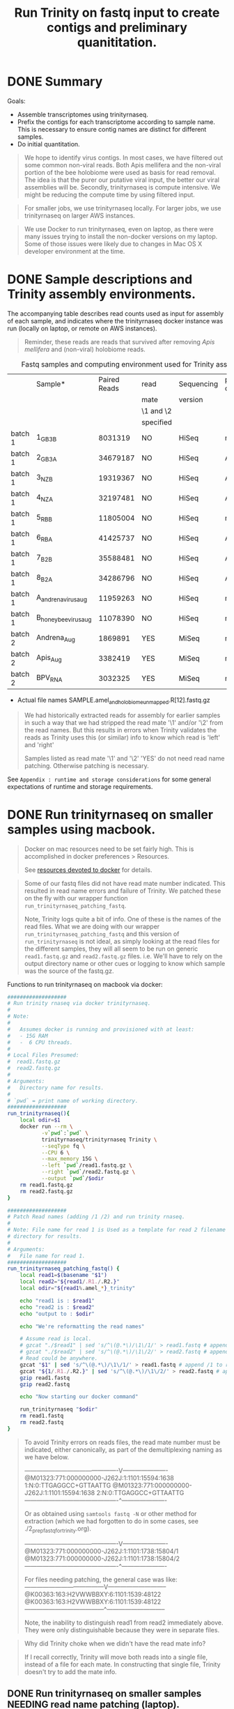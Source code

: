 #+TITLE: Run Trinity on fastq input to create contigs and preliminary quanititation.
#+PROPERTY: header-args :eval never-export

* DONE Summary

  Goals:
  - Assemble transcriptomes using trinityrnaseq.
  - Prefix the contigs for each transcriptome according to sample
    name. This is necessary to ensure contig names are distinct for
    different samples.
  - Do initial quantitation.

  #+BEGIN_QUOTE
  We hope to identify virus contigs. In most cases, we have filtered
  out some common non-viral reads. Both Apis mellifera and the
  non-viral portion of the bee holobiome were used as basis for read
  removal. The idea is that the purer our putative viral input, the
  better our viral assemblies will be. Secondly, trinityrnaseq is
  compute intensive. We might be reducing the compute time by using
  filtered input.
  #+END_QUOTE

  #+BEGIN_QUOTE
  For smaller jobs, we use trinityrnaseq locally. For larger jobs, we
  use trinityrnaseq on larger AWS instances.
  #+END_QUOTE

  #+BEGIN_QUOTE
  We use Docker to run trinityrnaseq, even on laptop, as there were
  many issues trying to install the non-docker versions on my
  laptop. Some of those issues were likely due to changes in Mac OS X
  developer environment at the time.
  #+END_QUOTE

* DONE Sample descriptions and Trinity assembly environments.

  The accompanying table describes read counts used as input for
  assembly of each sample, and indicates where the trinityrnaseq
  docker instance was run (locally on laptop, or remote on AWS
  instances).

  #+BEGIN_QUOTE
  Reminder, these reads are reads that survived after removing
  /Apis mellifera/ and (non-viral) holobiome reads.
  #+END_QUOTE

  #+CAPTION: Fastq samples and computing environment used for Trinity assembly.
  |         | Sample*               | Paired Reads | read      | Sequencing | processed on |
  |         |                       |              | mate      | version    |              |
  |         |                       |              | \1 and \2 |            |              |
  |         |                       |              | specified |            |              |
  |---------+-----------------------+--------------+-----------+------------+--------------|
  | batch 1 | 1_GB3_B               |      8031319 | NO        | HiSeq      | macbook      |
  | batch 1 | 2_GB3_A               |     34679187 | NO        | HiSeq      | AWS          |
  | batch 1 | 3_NZ_B                |     19319367 | NO        | HiSeq      | AWS          |
  | batch 1 | 4_NZ_A                |     32197481 | NO        | HiSeq      | AWS          |
  | batch 1 | 5_RB_B                |     11805004 | NO        | HiSeq      | macbook      |
  | batch 1 | 6_RB_A                |     41425737 | NO        | HiSeq      | AWS          |
  | batch 1 | 7_B2_B                |     35588481 | NO        | HiSeq      | AWS          |
  | batch 1 | 8_B2_A                |     34286796 | NO        | HiSeq      | AWS          |
  | batch 1 | A_andrena_virus_aug   |     11959263 | NO        | HiSeq      | macbook      |
  | batch 1 | B_honey_bee_virus_aug |     11078390 | NO        | HiSeq      | macbook      |
  |---------+-----------------------+--------------+-----------+------------+--------------|
  | batch 2 | Andrena_Aug           |      1869891 | YES       | MiSeq      | macbook      |
  | batch 2 | Apis_Aug              |      3382419 | YES       | MiSeq      | macbook      |
  |---------+-----------------------+--------------+-----------+------------+--------------|
  | batch 2 | BPV_RNA               |      3032325 | YES       | MiSeq      | macbook      |
  |---------+-----------------------+--------------+-----------+------------+--------------|
  * Actual file names SAMPLE.amel_and_holobiome_unmapped.R[12].fastq.gz

  #+BEGIN_QUOTE
  We had historically extracted reads for assembly for earlier samples
  in such a way that we had stripped the read mate '\1' and/or '\2'
  from the read names. But this results in errors when Trinity
  validates the reads as Trinity uses this (or similar) info to know
  which read is 'left' and 'right'

  Samples listed as read mate '\1' and '\2' 'YES' do not need read
  name patching. Otherwise patching is necessary.
  #+END_QUOTE

  See =Appendix : runtime and storage considerations= for some general
  expectations of runtime and storage requirements.

* DONE Run trinityrnaseq on smaller samples using macbook.

  #+BEGIN_QUOTE
  Docker on mac resources need to be set fairly high. This is
  accomplished in docker preferences > Resources.

  See [[#provision docker resources][resources devoted to docker]] for details.
  #+END_QUOTE

  #+BEGIN_QUOTE
  Some of our fastq files did not have read mate number
  indicated. This resulted in read name errors and failure of
  Trinity. We patched these on the fly with our wrapper function
  =run_trinityrnaseq_patching_fastq=.

  Note, Trinity logs quite a bit of info. One of these is the names of
  the read files. What we are doing with our wrapper
  =run_trinityrnaseq_patching_fastq= and this version of
  =run_trinityrnaseq= is not ideal, as simply looking at the read
  files for the different samples, they will all seem to be run on
  generic =read1.fastq.gz= and =read2.fastq.gz= files. i.e. We'll have
  to rely on the output directory name or other cues or logging to
  know which sample was the source of the fastq.gz.
  #+END_QUOTE

  Functions to run trinityrnaseq on macbook via docker:

  #+BEGIN_SRC bash
  ###################
  # Run trinity rnaseq via docker trinityrnaseq.
  #
  # Note:
  #
  #   Assumes docker is running and provisioned with at least:
  #   - 15G RAM
  #   -  6 CPU threads.
  #
  # Local Files Presumed:
  #  read1.fastq.gz
  #  read2.fastq.gz
  #
  # Arguments:
  #   Directory name for results.
  #
  # `pwd` = print name of working directory.
  ###################
  run_trinityrnaseq(){
      local odir=$1
      docker run --rm \
             -v`pwd`:`pwd` \
             trinityrnaseq/trinityrnaseq Trinity \
             --seqType fq \
             --CPU 6 \
             --max_memory 15G \
             --left `pwd`/read1.fastq.gz \
             --right `pwd`/read2.fastq.gz \
             --output `pwd`/$odir
      rm read1.fastq.gz
      rm read2.fastq.gz
  }

  ###################
  # Patch Read names (adding /1 /2) and run trinity rnaseq.
  #
  # Note: File name for read 1 is Used as a template for read 2 filename and
  # directory for results.
  #
  # Arguments:
  #   File name for read 1.
  ###################
  run_trinityrnaseq_patching_fastq() {
      local read1=$(basename "$1")
      local read2="${read1/.R1./.R2.}"
      local odir="${read1%.amel_*}_trinity"

      echo "read1 is : $read1"
      echo "read2 is : $read2"
      echo "output to : $odir"

      echo "We're reformatting the read names"

      # Assume read is local.
      # gzcat "./$read1" | sed 's/^\(@.*\)/\1\/1/' > read1.fastq # append /1 to readnames
      # gzcat "./$read2" | sed 's/^\(@.*\)/\1\/2/' > read2.fastq # append /2 to readnames
      # Read could be anywhere.
      gzcat "$1" | sed 's/^\(@.*\)/\1\/1/' > read1.fastq # append /1 to readnames
      gzcat "${1/.R1./.R2.}" | sed 's/^\(@.*\)/\1\/2/' > read2.fastq # append /2 to readnames
      gzip read1.fastq
      gzip read2.fastq

      echo "Now starting our docker command"

      run_trinityrnaseq "$odir"
      rm read1.fastq
      rm read2.fastq
  }
  #+END_SRC

   #+BEGIN_QUOTE
   To avoid Trinity errors on reads files, the read mate number must
   be indicated, either canonically, as part of the demultiplexing
   naming as we have below.

   # Sequence names mate 1, 2 ex. indicated with demultiplexing
   # barcodes.
   ----------------------------------------------V----------------------
   @M01323:771:000000000-J262J:1:1101:15594:1638 1:N:0:TTGAGGCC+GTTAATTG
   @M01323:771:000000000-J262J:1:1101:15594:1638 2:N:0:TTGAGGCC+GTTAATTG
   ----------------------------------------------^----------------------

   Or as obtained using =samtools fastq -N= or other method for
   extraction (which we had forgotten to do in some cases, see
   ./2_prep_fastq_for_trinity.org).

   # Sequence names mate 1, 2 ex. indicated at end of simple sequence
   # names.
   ----------------------------------------------V----------------------
   @M01323:771:000000000-J262J:1:1101:1738:15804/1
   @M01323:771:000000000-J262J:1:1101:1738:15804/2
   ----------------------------------------------^----------------------

   For files needing patching, the general case was like:
   ---------------------------------------V-----------------------------
   @K00363:163:H2VWWBBXY:6:1101:1539:48122
   @K00363:163:H2VWWBBXY:6:1101:1539:48122
   ---------------------------------------^-----------------------------

   Note, the inability to distinguish read1 from read2 immediately
   above. They were only distinguishable because they were in separate
   files.
   #+END_QUOTE

   #+BEGIN_QUOTE
   Why did Trinity choke when we didn't have the read mate info?

   If I recall correctly, Trinity will move both reads into a single
   file, instead of a file for each mate. In constructing that single
   file, Trinity doesn't try to add the mate info.
   #+END_QUOTE

** DONE Run trinityrnaseq on smaller samples NEEDING read name patching (laptop).

   Ex. input file names:
   - =1_GB3_B.amel_and_holobiome_unmapped.R1.fastq.gz=
   - =1_GB3_B.amel_and_holobiome_unmapped.R2.fastq.gz=

   Samples that needed read name patching, run on laptop:
   - 1_GB3_B
   - 5_RB_B
   - A_andrena_virus_aug
   - B_honey_bee_virus_aug

   For each sample, patch the read names and run Trinity.

   #+BEGIN_SRC bash
   # cd ./3_trinity
   READS='../data/processed_reads/2_parsed_fastq'
   run_trinityrnaseq_patching_fastq $READS/1_GB3_B.*.R1.fastq.gz
   run_trinityrnaseq_patching_fastq $READS/5_RB_B.*.R1.fastq.gz
   run_trinityrnaseq_patching_fastq $READS/A_andrena.*.R1.fastq.gz
   run_trinityrnaseq_patching_fastq $READS/B_honey_bee.*.R1.fastq.gz
   #+END_SRC

** DONE Run trinityrnaseq on samples NOT NEEDING read name patching (laptop).

   Samples that did not need read name patching, run on laptop:
   - Andrena_Aug
   - Apis_Aug
   - BPV_RNA

   For each sample, copy the reads into read1 or read2 files, and run
   Trinity.

   #+BEGIN_SRC bash
   # cd ./3_trinity
   READS='../data/processed_reads/2_parsed_fastq'

   cp "$READS/Andrena_Aug.amel_and_holobiome_unmapped.R1.fastq.gz" ./read1.fastq.gz
   cp "$READS/Andrena_Aug.amel_and_holobiome_unmapped.R2.fastq.gz" ./read2.fastq.gz
   run_trinityrnaseq Andrena_Aug.amel_holobiome_unmapped_trinity

   cp "$READS/Apis_Aug.amel_and_holobiome_unmapped.R1.fastq.gz" ./read1.fastq.gz
   cp "$READS/Apis_Aug.amel_and_holobiome_unmapped.R2.fastq.gz" ./read2.fastq.gz
   run_trinityrnaseq Apis_Aug.amel_holobiome_unmapped_trinity

   cp "$READS/BPV_RNA.amel_and_holobiome_unmapped.R1.fastq.gz" ./read1.fastq.gz
   cp "$READS/BPV_RNA.amel_and_holobiome_unmapped.R2.fastq.gz" ./read2.fastq.gz
   run_trinityrnaseq BPV.amel_holobiome_unmapped_trinity
   #+END_SRC

* DONE Run trinityrnaseq on larger samples using AWS.

  #+BEGIN_QUOTE
  EC2 instances were m5.12xlarge and m5d.12xlarge spot instances:
  - 48 CPUs
  - 192 GiB RAM
  - 2 x 900 GiB SSD (m5d.12xlarge)

  We ran some jobs concurrently (manually) on these 2 different
  instances.
  #+END_QUOTE

#TODO: See appendix where we'll add additional EC2 provisioning
#TODO: steps. Those steps include installing tmux and docker.

  Start a tmux session before defining our function and READS
  directory. Pull trinityrnaseq docker image.

  #+BEGIN_SRC bash
  tmux new -s trinity
  cd /my_data # Mounted on one of the SSD drives.

  sudo service docker start
  sudo docker pull trinityrnaseq/trinityrnaseq
  #+END_SRC

  A function to run trinityrnaseq on samples that required read
  patching.

  #+BEGIN_SRC bash
  ###################
  # Patch read names, then run trinityrnaseq via docker.
  #
  # Notes:
  #
  #   This is largely a combination of our previous functions
  #   =run_trinityrnaseq_patching_fastq= and =run_trinityrnaseq= which we
  #   had used to run Trinity on a laptop. Other changes include higher
  #   CPU and memory usage.
  #
  #   Assumes docker on AMI with:
  #   - 48G RAM
  #   - 192 CPU threads.
  #
  #   Reads are patched into temporary files read1.fastq and
  #   read2.fastq.
  #
  #   e.g. File 1 reads:
  #
  #      @K00363:163:H2VWWBBXY:6:1101:1539:24876
  #      @K00363:163:H2VWWBBXY:6:1101:1539:25580
  #
  #   Are patched in read1.fastq to:
  #
  #      @K00363:163:H2VWWBBXY:6:1101:1539:24876/1
  #      @K00363:163:H2VWWBBXY:6:1101:1539:25580/1
  #
  # Arguments:
  #   Read 1 filename : Used as a template for Read 2 filename,
  #                     and defining the results directory.
  ###################
  run_trinityrnaseq_w_read_patching(){
      local read1=$(basename "$1")
      local read2="${read1/.R1./.R2.}"
      local odir="${read1%.hisat2_*}_trinity"

      echo "read1 is : $read1"
      echo "read2 is : $read2"
      echo "output to : $odir"

      # note zcat not gzcat
      echo "We're reformatting the read names"
      zcat "$read1" | sed 's/^\(@.*\)/\1\/1/' > read1.fastq # appending /1 to the readname
      zcat "$read2" | sed 's/^\(@.*\)/\1\/2/' > read2.fastq # appending /2 to the readname

      echo "Now starting our docker command"

      docker run --rm \
             -v`pwd`:`pwd` \
             trinityrnaseq/trinityrnaseq Trinity \
             --seqType fq \
             --CPU 46 \
             --max_memory 182G \
             --left `pwd`/read1.fastq \
             --right `pwd`/read2.fastq \
             --output `pwd`/$odir

      rm read1.fastq
      rm read2.fastq
  }
  #+END_SRC

  Samples needing read name patching, run on this large AWS EC2
  instance:
  - 2_GB3_A
  - 3_NZ_B
  - 4_NZ_A
  - 6_RB_A
  - 7_B2_B
  - 8_B2_A

  Ex. input file names:
  - =2_GB3_A.amel_and_holobiome_unmapped.R1.fastq.gz=
  - =2_GB3_A.amel_and_holobiome_unmapped.R2.fastq.gz=

  Obtain our read files from an AWS S3 bucket.

  #+BEGIN_SRC bash
  # Test retrieval of read files.

  aws s3 sync s3://my-bucket/path/to/read/fastq_gz_files/ ./ --exclude "*" --include "[234678]_*.fastq.gz" --dryrun

  # If test was succesful, sync to obtain the read files.

  # aws s3 sync s3://my-bucket/path/to/read/fastq_gz_files/ ./ --exclude "*" --include "[234678]_*.fastq.gz" # do it
  #+END_SRC

  If using tmux, start the tmux session *before* defining the function
  (above) and declaring it (here).

  #+BEGIN_SRC bash
  FUNC=$(declare -f run_trinityrnaseq_w_read_patching)

  # Start with honey bee samples. These are expected to be faster
  # (becuase fewer reads survived filtering vs. Andrena).

  sudo bash -c "$FUNC; run_trinityrnaseq_w_read_patching 3_NZ_B.amel_and_holobiome_unmapped.R1.fastq.gz"
  sudo rm read1.fastq read2.fastq
  sudo cp 3_NZ_B_trinity/Trinity.fasta ../done_jobs/3_NZ_B_Trinity.fasta
  sudo mv 3_NZ_B_trinity  ../done_jobs/

  sudo bash -c "$FUNC; run_trinityrnaseq_w_read_patching 7_B2_B.amel_and_holobiome_unmapped.R1.fastq.gz"
  rm read1.fastq read2.fastq
  sudo cp 7_B2_B_trinity/Trinity.fasta ../done_jobs/7_B2_B_Trinity.fasta
  sudo mv 7_B2_B_trinity  ../done_jobs/

  # Andrena samples

  sudo bash -c "$FUNC; run_trinityrnaseq_w_read_patching 2_GB3_A.amel_and_holobiome_unmapped.R1.fastq.gz"
  sudo rm read1.fastq read2.fastq
  sudo cp 2_GB3_A_trinity/Trinity.fasta ../done_jobs/2_GB3_A_Trinity.fasta
  sudo mv 2_GB3_A_trinity ../done_jobs/

  sudo bash -c "$FUNC; run_trinityrnaseq_w_read_patching 4_NZ_A.amel_and_holobiome_unmapped.R1.fastq.gz"
  sudo rm read1.fastq read2.fastq
  sudo cp 4_NZ_A_trinity/Trinity.fasta ../done_jobs/4_NZ_A_Trinity.fasta
  sudo mv 4_NZ_A_trinity ../done_jobs/

  sudo bash -c "$FUNC; run_trinityrnaseq_w_read_patching 6_RB_A.amel_and_holobiome_unmapped.R1.fastq.gz"
  sudo rm read1.fastq read2.fastq
  sudo cp 6_RB_A_trinity/Trinity.fasta ../done_jobs/6_RB_A_Trinity.fasta
  sudo mv 6_RB_A_trinity ../done_jobs/

  sudo bash -c "$FUNC; run_trinityrnaseq_w_read_patching 8_B2_A.amel_and_holobiome_unmapped.R1.fastq.gz"
  sudo rm read1.fastq read2.fastq
  sudo cp 8_B2_A_trinity/Trinity.fasta ../done_jobs/8_B2_A_Trinity.fasta
  sudo mv 8_B2_A_trinity ../done_jobs/
  #+END_SRC

  #+BEGIN_QUOTE
  Why are we using =sudo bash -c "$FUNC ..."= syntax?

  There were some environment complications regarding running the
  function. This might have been result of our specific setup or sudo
  requirements, incurring complaints as we are creating files
  here. Declaring the function to wrap our run function and calling
  with *bash -c* seemed to solve these permission or environment
  issues.
  #+END_QUOTE

  #+BEGIN_QUOTE
  We tar and gz compressed (using pigz) (not shown) the trinityrnaseq
  results to move them from the instance. Preferably we saved results
  as they were finished as each can take several hours. (This would be
  especially important if one is running on a spot instance.) (We
  moved the =.tar.gz= results to an AWS S3 bucket we owned, and later
  downloaded from there to our laptop.)

  Later the tar.gz archives were converted to .zip archives.

  (I went with =.tar.gz= on the EC2 instances as it was faster than
  =.zip= alternatives. I think because I could not zip compress large
  files in parallel.)
  #+END_QUOTE

  See [[#trinityrnaseq on AWS details][trinityrnaseq on AWS details]] for how we archived and access
  these files to / from our AWS S3 project's directory.

* DONE Prefix contig names by expt and run info.

  Experimental names prefixing all the trinity contigs to start with
  will help ensure we do not confuse contigs from different samples or
  trinity runs.

  Uniquely prefix by experiment of origin. Some examples. Others
  required more manual handling.

  #+BEGIN_SRC bash
  CONTIGSDIR='../data/trinity_results'

  cp $CONTIGSDIR/*_Trinity.fasta ./
  for f in [1-8]*_Trinity.fasta; do
      EXPTPREFIX="${f%%_Trinity*}"
      sed "s/^>TRINITY/>${EXPTPREFIX}_TRINITY/" "$f"  > temp.fasta
      mv temp.fasta "${f}"
  done
  #+END_SRC

#TODO: KEEP assemblies from B's bams OR NOT?

  Our original assemblies of original samples, virus augmented honeybee and Andrena.

  #+BEGIN_SRC bash
  sed "s/^>TRINITY/>hb_vaug_TRINITY/" honeybee_virus_aug_Trinity.fasta > temp.fasta
  mv temp.fasta honeybee_virus_aug_Trinity.fasta

  sed "s/^>TRINITY/>adr_vaug_TRINITY/" andrena_virus_aug_Trinity.fasta > temp.fasta
  mv temp.fasta andrena_virus_aug_Trinity.fasta
  #+END_SRC

  Redo of assemblies of original samples, virus augmented honeybee and
  Andrena. (Samples are the same, but the read processing prior to
  assembly varied slightly from above).

  #+BEGIN_SRC bash
  cp $CONTIGSDIR/*_redone.fasta.gz ./
  gunzip *_redone.fasta.gz
  sed "s/^>TRINITY/>B_hb_vaug_redone_TRINITY/" B_honey_bee_virus_aug_Trinity_redone.fasta > temp.fasta
  mv temp.fasta B_honey_bee_virus_aug_Trinity_redone.fasta

  sed "s/^>TRINITY/>A_adr_vaug_redone_TRINITY/" A_andrena_virus_aug_Trinity_redone.fasta > temp.fasta
  mv temp.fasta A_andrena_virus_aug_Trinity_redone.fasta
  #+END_SRC

  The 2nd set of virus augmented samples (=Andrena_Aug=,
  =Apis_AUG=). These are different samples from above. They were

  #+BEGIN_SRC bash
  gunzip *.gz
  for f in *_Trinity.fasta; do
    EXPTPREFIX="${f%%_Trinity*}" # prefix to add to contig name.
    EXPTPREFIX="${EXPTPREFIX/./_}" # avoid literal '.' in contig names.
    EXPTPREFIX="${EXPTPREFIX/unfiltered/unfltrd}" # cover the case where reads were not filtered prior to trinity.
    echo "$EXPTPREFIX"
    sed "s/^>TRINITY/>${EXPTPREFIX}_TRINITY/" "$f"  > temp.fasta
    mv temp.fasta "$f"
  done
  #+END_SRC

  Add =.expt_prefixed.= to fasta file names..

  #+BEGIN_SRC bash
  for f in *.fasta; do
      mv "$f" "${f/.fasta/.expt_prefixed.fasta}"
  done
  #+END_SRC

  Check all contig names

  #+BEGIN_SRC bash
  head -1 *.fasta
  gzip *.fasta
  #+END_SRC

* Appendices
** DONE Appendix : Our runtime and storage considerations

   _Trinty directory output names_

   When running trinityrnaseq multiple times with the same output
   directory name, the default behavior is to resume the last run
   rather than overwrite the existing output. Archive or change the
   previous result names as necessary to avoid this.

   _run time_

   Keep in mind that Trinity is compute intensive and requires quite a
   bit of drive space to store results.

   We ran some samples up to 12 million reads succesfully on a
   laptop[fn:1].

   The smaller files were generally assembled on a laptop in ~1 hour
   (virus augmented samples) up to 15 hours (honey bee ample 5).

   The larger files are assembled in 30 minutes up to 5.5 hours
   (Andrena samples 2, 4, 6, 8) on AWS EC2 insance.

   Run time varied considerably. On any given platform, The variability
   was likely due to both the number of reads remaining after
   de-duplication by Trinity, and the potential complexity of the
   transcriptome. Virus augmented samples containing fewer bee
   sequences, and probably lots of duplicated virus sequences ran
   faster. Non-augmented samples (containing more remaining bee and
   holobiome sequences, especially Andrena samples) taking much longer.

   The samples that were successful on a laptop had either fewer reads,
   or had a lot of duplicate sequences. In the case of the virus
   augmented samples the high level of duplication was likely the
   result of viral enrichment resulting in deep coverage. trinityrnaseq
   deduplicates the sequence to some extent making it possible to
   process those files on a laptop.

   #+BEGIN_QUOTE
   If I recall correctly, the Andrena samples simply crashed on the
   macbook, after running for hours. At least some of these *had* to
   be run on a larger machine than our laptop.
   #+END_QUOTE

   _Storage_

   Our smallest Trinity assembly folder (virus augmented single Andrena bee
   sample BPV_RNA):
   - 250 MB uncompressed.
   - 60 MB compressed.

   Our largest Trinity assembly folders (Andrena samples 2 or 4):
   - 50 GB uncompressed.
   - 12 GB compressed.

** DONE Appendix : Docker : Set docker resources high or trinityrnaseq may really struggle (Macbook).
   :PROPERTIES:
   :CUSTOM_ID: provision docker resources
   :END:

   Provision docker with sufficient resources. Otherwise
   trinityrnasesq may error when it doesn't have enough resources for
   some particular step.

   (Mac) :
   - Install Docker
   - Reboot mac (to ensure docker can be found in command line).
   - Make sure Docker is started (launch docker.app).
   - From Docker (in menu bar) -> preferences -> Use sliders to
     increase CPUs and Memory.
   - Apply & Restart Docker.

   The defaults on laptop[fn:1]:
   - 1 CPU, 2 GB memory, 1 GB Swap, 14.9 GB image size.

   After increasing resources:
   - 7 CPU, 15 GB memory, 1 GB Swap, 14.9 GB image size.

   #+BEGIN_QUOTE
   Note the image size. If I recall correctly, this is larger than
   default and was necessary to increase as trinityrnaseq is a large
   image.
   #+END_QUOTE

   #+BEGIN_SRC bash
   docker -pull trinityrnaseq/trinityrnaseq
   # If error, confirm docker is found. If not, try rebooting.
   which docker
   # View docker images installed.
   docker image list
   #+END_SRC
** DONE Appendix : Docker : running (and stopping) docker (laptop, AWS EC2)
   Some of the weird syntax (*`pwd`*) in our run_docker_trinityrnaseq
   function is because, in using docker, we have to map files on our
   machine into the docker container. And map the output generated in
   the docker container back out to our machine.

   Note that all paths we provide to docker have to be absolute
   paths. Relative paths are not possible. We get around that
   generally by copying files into the same local directory from which
   we are starting docker. `pwd` simply passes in the current
   directory as an absolute path.

   The *docker -rm* flag ensures that we don't have to recourse to
   using docker commands to clean up images. They and their internal
   data will be removed automatically. This is especially nice if we
   make some mistakes. But if we need to troubleshoot what is going
   on, do not use the -rm flag so that we can get into the container
   to see what happened.

   If we started a job and want to crash it, use *docker stop* to
   abort gracefully. Be sure to delete the partial output directory
   afterwards if stop was necessary.

   #+BEGIN_SRC bash
   # (from another session)
   docker ps # list the running images.
   # obtained ea900afa4a45 as the id for the running image
   docker stop ea900afa4a45
   #+END_SRC

** DONE Appendix : AWS EC2 instance : Notes on running trinityrnaseq as docker on EC2 instance.
   :PROPERTIES:
   :CUSTOM_ID: trinityrnaseq on AWS details
   :END:

   Using spot instance requests instead of dedicated instances affords
   significant savings.

   When requesting the spot instances on the AWS EC2 console, accept
   the current spot price.

   Most spot instances have good uptimes, plenty long enough to
   complete our jobs. For additional safety on Spot instances,
   consider the hibernate option when setting up the
   instance. Hibernating should preserve work in progress so that we
   can restart and resume where we left off. And strongly consider
   saving results as they are generated in case an instance is
   terminated (with or without hibernation enabled.)

*** DONE General AWS instance and session info.

    A moderately large instance sufficient for running 40 million
    reads in several hours.
    - m5.12xlarge
    - 48 CPU
    - 192 GiB Memory

    We provisioned the spot instance with a several hundred GB volume
    as trinityrnaseq results can be quite large.

    Login to instance and setup for docker.

    #+BEGIN_QUOTE
    How to login?

    After launching an EC2 instance, on the EC2 console, click AWS
    'connect' button. It will provide details on our account ssh key (which we
    provisioned the instance with) and other connection details.
    #+END_QUOTE

    Connecting from our laptop to the remote EC2 instance via SSH,
    starting a session manager, starting docker, and pulling
    trinityrnaseq.

    #+BEGIN_SRC bash
    ## Replace '~/.ssh/some_private_key with location and name of your instance.
    # ssh -i "~/.ssh/some_private_key.pem" ec2-user@...someinstance...  #
    tmux new -s trinity
    sudo service docker start
    sudo docker pull trinityrnaseq/trinityrnaseq
    #+END_SRC

    Use tmux or another session management tool like screen to keep
    sessions alive. This way, even if we lose our ssh session, we can
    go back to our last view and the jobs will continue.

    #+BEGIN_EXAMPLE
    tmux ctl-b $ : rename a session
    tmux ctl-b d : detach a session
    tmux attach -t atest : attach to session 'atest'
    #+END_EXAMPLE

    Monitoring jobs with htop and compressing results with pigz (faster
    than gzip) will have required yum install of those tools on the
    instance.

    #+BEGIN_QUOTE
    Monitoring jobs on EC2 instance.

    I monitor the jobs on EC2 by logging in with a 2nd SSH session
    (possibly starting a new tmux session). And using the =htop=
    command to view memory and CPU utilization.
    #+END_QUOTE

*** DONE Archiving trinityrnaseq and accessing our files on AWS S3.

    Setting up AWS S3 buckets and their permissions is beyond the
    scope of this script. But we sketch out how we use our S3 bucket
    to move results from EC2 instance to the S3 bucket, and from
    there, to our laptop.

    First, we archive the (potentially large) trinityrnaseq results
    directories.

    Assuming all the samples have been processed we can compress all
    at once:

    #+BEGIN_SRC bash
    cd ../done_jobs
    for done_job in *_trinity; do # Our trinityrnaseq result directories
                                  # all end with _trinity.
        sudo tar -cvzf ${done_job}.tar.gz done_job
    done
    #+END_SRC

    Alternatively, archive the results directories one at a time. This
    is good practice as we never know if our instance will be
    terminated by AWS before all our jobs are done.

    #+BEGIN_QUOTE
    Why the "sudo bash -c '...'" syntax?

    Piping to pigz, was giving us some environment problems, so
    wrapped it in bash -c.
    #+END_QUOTE

    #+BEGIN_SRC bash
    # If all our jobs were done, compress using most CPUs.

    sudo bash -c 'tar -cf - 2_GB3_A_trinity | pigz -p 120 > 2_GB3_A_trinity.tar.gz'

    # If some of our jobs are currently running, compress using only 2 CPUs.

    sudo bash -c 'tar -cf - 4_NZ_A_trinity  | pigz -p 2 > 4_NZ_A_trinity.tar.gz'
    #+END_SRC

    Transfer results from EC2 instance to our AWS S3 bucket.

    #+BEGIN_SRC bash
    # Test transfers using --dryrun. Here we use a hypothetical bucket
    # named 'my-bucket' and save results into a folder therein.

    sudo aws s3 cp s3://my-bucket/path/to/save/results/ ./ --exclude "*" --include "*.amel_and_holobiome_unmapped.R1.fastq.gz" --recursive --dryrun

    ## If test looked ok, do the actual transfer.

    # sudo aws s3 cp  s3://my-bucket/path/to/save/results/ ./ --exclude "*" --include "*.amel_and_holobiome_unmapped.R1.fastq.gz" --recursive
    #+END_SRC

    Alternatively, aws s3 sync (instead of cp --recursive) results to our
    project's S3 bucket. Here, we sync both the =*.Trinity.fasta= file
    and the full archived =*.tar.gz= trinityresults.

    #+BEGIN_QUOTE
    e.g. We had the fasta of contigs saved in:
    - =../done_jobs/3_NZ_B_Trinity.fasta=
    And the full trinityrnaseq results directory archived as:
    - =3_NZ_B_amel_and_holobiome_unmapped_trinity.tar.gz=.
    #+END_QUOTE

    #+BEGIN_SRC bash
    # Test sync with --dryrun

    sudo aws s3 sync ./  s3://my-bucket/path/to/save/results/ --exclude "*" --include "*.fasta" --include "*.tar.gz" --dryrun

    # If test was good, do the syncing.

    #sudo aws s3 sync ./ s3://my-bucket/path/to/save/results/ --exclude "*" --include "*.fasta" --include "*.tar.gz"
    #+END_SRC

    In the following example, we download just the fastas from our AWS
    S3 bucket to a local data directory.

    #+BEGIN_SRC bash
    # Test pulling (by syncing) the fastas from S3 to our local macine.

    # On our laptop:
    cd ./data/trinity_results
    aws s3 sync s3://my-bucket/path/to/save/results/ ./ --exclude "*" --include "*.fasta" --dryrun

    # If test was good, do the syncing.

    # aws s3 sync s3://my-bucket/path/to/save/results/ ./ --exclude "*" --include "*.fasta"
    #+END_SRC

*** DONE Summary of AWS EC2 instance configuration, populating the instance, running trinityrnaseq, and syncing results.
    Our AWS EC2 spot instance setup includes many details beyond the
    scope of these instructions. AWS occasionally changes the details
    of instance launching and configuration, which could possibly
    render very specific instructions as non-useful.

    But briefly, (and with some repetition from above) we:
    - Request a spot instance.
    - Configure the instance, including using a .pem file we recycle
      for this project, and setting the OS to one of the AWS linux
      variants.
    - Launch the instance.
    - Select the launched instance, and click the connect info to see
      how to log into the instance. (see code snippet below).
    - Log into it via SSH using our AWS permissions.
    - (Possibly) format drives and mount them.
    - Yum update.
    - Yum install:
      + htop (for monitoring memory and cpu usage of our jobs)
      + tmux (for session management)
      + docker (for pulling and running trinity)
      + pigz (for fast .gz compression).
    - Start the docker as a service.
    - Pull the docker image for trinityrnaseq.
    - Populate our instance with data (reads, probably copied or
      synced from our AWS S3 bucket).
    - Start a persistent session with tmux.
    - Define our function to run trinityrnaseq on our data (possibly
      including patching read names.)
    - Declare our function for running trinityrnaseq (so it is
      available in bash -c strings).
    - Running our function on read data using bash -c "...." syntax.
    - Archive results
    - Sync the results to our AWS S3 bucket.

    Logging in via SSH using our .pem key.

    #+BEGIN_SRC bash
    ssh -i "~/.ssh/some_private_key.pem" ec2-user@...someinstance... # details provided by 'connect' button on EC2
    #+END_SRC

#TODO: Provide a link or include here more details?
#TODO: e.g. specifics on formatting drives, mounting drives...

** DONE Appendix : Zip : archive assemblies.

   I previously saved the trinity assemblies as tar.gz. But given their
   sizes, decided to repack as .zip archives.

   #+BEGIN_QUOTE
   Zip archives allow us to more easily extract files one at a time.
   #+END_QUOTE

   I ended up zipping each archive manually using keka
   ([[https://www.keka.io/en/][https://www.keka.io/en/]]), a multi-threaded (i.e. faster) zipping
   program. I lower-cased the assembly names to further distinguish
   from any other archives and results I obtained along the way.

   A slower option uses the system's zip as follows.

   #+BEGIN_SRC bash
   # Caution! large folders. may take > 1 hour each.
   # Caution! This loop will likely break on files or folders with space
   # characters in the names.

   # /NOT RUN/
   for d in `find . -type d -depth 1`; do
       dest=$(echo "$d" | tr '[:upper:]' '[:lower:]') # lower casing the new archive names
       dest="${dest}.zip"
       echo "---- zipping $d to $dest"
       zip --quiet --symlinks -r "$dest" "$d"
       # rm -r "./$d"
   done
   #+END_SRC

** DONE Appendix : Zip : listing archive components with zipinfo

   We might want to review some results without unarchiving the entire
   trinity results.

   Here we use zipinfo to review files in one of the archives, listing
   only up to directory depth level 2 (level 1 is the archive directory
   itself):

   #+BEGIN_SRC bash
   zipinfo -1  ./data/trinity_results/1_gb3_b_amel_and_holobiome_unmapped_trinity.zip |\
       egrep "^([^/]*/?){2}$" # for more directory depth increase {2} to
                              # a higher number. But caution! There are
                              # lots of files at greater depths.
   # 1_gb3_b_amel_and_holobiome_unmapped_trinity/
   # 1_gb3_b_amel_and_holobiome_unmapped_trinity/.iworm.ok
   # 1_gb3_b_amel_and_holobiome_unmapped_trinity/.iworm_renamed.ok
   # 1_gb3_b_amel_and_holobiome_unmapped_trinity/.jellyfish_count.ok
   # 1_gb3_b_amel_and_holobiome_unmapped_trinity/.jellyfish_dump.ok
   # 1_gb3_b_amel_and_holobiome_unmapped_trinity/.jellyfish_histo.ok
   # 1_gb3_b_amel_and_holobiome_unmapped_trinity/Trinity.fasta
   # 1_gb3_b_amel_and_holobiome_unmapped_trinity/Trinity.fasta.gene_trans_map
   # 1_gb3_b_amel_and_holobiome_unmapped_trinity/Trinity.timing
   # 1_gb3_b_amel_and_holobiome_unmapped_trinity/both.fa
   # 1_gb3_b_amel_and_holobiome_unmapped_trinity/both.fa.ok
   # 1_gb3_b_amel_and_holobiome_unmapped_trinity/both.fa.read_count
   # 1_gb3_b_amel_and_holobiome_unmapped_trinity/chrysalis/
   # 1_gb3_b_amel_and_holobiome_unmapped_trinity/inchworm.K25.L25.DS.fa
   # 1_gb3_b_amel_and_holobiome_unmapped_trinity/inchworm.K25.L25.DS.fa.finished
   # 1_gb3_b_amel_and_holobiome_unmapped_trinity/inchworm.kmer_count
   # 1_gb3_b_amel_and_holobiome_unmapped_trinity/insilico_read_normalization/
   # 1_gb3_b_amel_and_holobiome_unmapped_trinity/jellyfish.kmers.fa
   # 1_gb3_b_amel_and_holobiome_unmapped_trinity/jellyfish.kmers.fa.histo
   # 1_gb3_b_amel_and_holobiome_unmapped_trinity/left.fa.ok
   # 1_gb3_b_amel_and_holobiome_unmapped_trinity/partitioned_reads.files.list
   # 1_gb3_b_amel_and_holobiome_unmapped_trinity/partitioned_reads.files.list.ok
   # 1_gb3_b_amel_and_holobiome_unmapped_trinity/pipeliner.1.cmds
   # 1_gb3_b_amel_and_holobiome_unmapped_trinity/read_partitions/
   # 1_gb3_b_amel_and_holobiome_unmapped_trinity/recursive_trinity.cmds
   # 1_gb3_b_amel_and_holobiome_unmapped_trinity/recursive_trinity.cmds.completed
   # 1_gb3_b_amel_and_holobiome_unmapped_trinity/recursive_trinity.cmds.ok
   # 1_gb3_b_amel_and_holobiome_unmapped_trinity/right.fa.ok
   # 1_gb3_b_amel_and_holobiome_unmapped_trinity/scaffolding_entries.sam
   #+END_SRC

   #+BEGIN_QUOTE
   We wanted to check whether the archived Trinity.fasta is prefixed by
   experiment name. We check the 1st contig name.

   And we wanted to try to verify whether Trinity was run on AWS or our
   laptop. We check the =pipeliner.1.cmds= file for info on number
   threads or memory which will likely be indicative of the machine we
   ran on.
   #+END_QUOTE

   For each experiment, examine first sequence record description of
   the =Trinity.fasta= file. And examine the 1st line of the
   =pipeliner.1.cmds=

   #+BEGIN_SRC bash
   # ---- Review fasta contig naming scheme.

   for z in ../flenniken_msu_2019/data/trinity_results/*.zip; do
       bn=$(basename "${z/.zip}")
       echo "$bn"
       unzip -j -p "$z" "${bn}/Trinity.fasta" | head -1
   done
   # Showing only first file results
   # 1_gb3_b_amel_and_holobiome_unmapped_trinity
   # >TRINITY_DN4520_c0_g1_i1 len=233 path=[0:0-232]

   # ---- Review environment or platform used (AWS EC2 instance vs. laptop.

   for z in ../flenniken_msu_2019/data/trinity_results/*.zip; do
       bn=$(basename "${z/.zip}")
       echo "\n$bn"
       unzip -j -p "$z" "${bn}/pipeliner.1.cmds" | head -1
   done
   # Showing only first file results. This was run on laptop.
   # 1_gb3_b_amel_and_holobiome_unmapped_trinity
   # /usr/local/bin/trinityrnaseq/Chrysalis/bin/GraphFromFasta -i /Users/ccarey/Documents/projects/consult/flenniken_msu_2019/2_parse_fastq/1_GB3_B_trinity/inchworm.K25.L25.DS.fa -r /Users/ccarey/Documents/projects/consult/flenniken_msu_2019/2_parse_fastq/1_GB3_B_trinity/both.fa -min_contig_length 200 -min_glue 2 -glue_factor 0.05 -min_iso_ratio 0.05 -t 6 -k 24 -kk 48  -scaffolding /Users/ccarey/Documents/projects/consult/flenniken_msu_2019/2_parse_fastq/1_GB3_B_trinity/chrysalis/iworm_scaffolds.txt  > /Users/ccarey/Documents/projects/consult/flenniken_msu_2019/2_parse_fastq/1_GB3_B_trinity/chrysalis/iworm_cluster_welds_graph.txt

   # ---- Review trinity total runtimes.

   for z in ../flenniken_msu_2019/data/trinity_results/*.zip; do
       bn=$(basename "${z/.zip}")
       echo "\n$bn"
       unzip -j -p "$z" "${bn}/Trinity.timing" | grep -A4 Runtime
   done
   # Showing only first file results. This was 9 hours on a laptop.
   # 1_gb3_b_amel_and_holobiome_unmapped_trinity
   # Runtime
   # =======
   # Start:       Thu Mar 21 12:33:15 UTC 2019
   # End:         Thu Mar 21 21:34:15 UTC 2019
   # Trinity   32460 seconds
   #+END_SRC

   The Trinity.fasta in the archives are not sample prefixed.

   The 1st line of pipeliner.1.cmds is indicative of our directory
   structure, which can place some of these as having been run on my
   laptop, others on my AWS instances. Another clue is the number of
   threads, set as =-t 6= on laptop runs, or =-t 48= on AWS runs. The
   results were consistent with the Trinity sample and environment
   table we listed above in Samples and Trinity run environment.

** DONE Appendix : trintityrnaseq runs unexpectedly quickly. Did you trash the previous result file?
   Say we do a test of trinity on a small sample of reads. Then we run
   it on our full read files and it goes just as quickly.

   You may need to specify a new out directory, or trash the one
   containing the test data.

   Trinity looks for whether any of the target files it would produce
   already exist in the output directory. Presumably this helps
   resumption of stopped or broken jobs.

** DONE Appendix : trinityrnaseq runs too slow. Can we make it faster?
   We can get a profile of resource usage by trinityrnaseq. These
   might be useful for troubleshooting long runs.:

   https://github.com/trinityrnaseq/trinityrnaseq/wiki/Trinity-Runtime-Profiling

* DONE Footnotes
[fn:1] 2015 macbook pro. Quad core i7, 16 Gb RAM. trinityrnaseq on samples with 11 Million reads took 10-15 hour to complete.



** DONE Appendix 5 : Why do quite a few contigs have abundances 0 on quantitation?

   Q. Why do some contigs have no counts?

   We can see that some contigs have no counts when using
   =trinityrnaseq/util/align_and_estimate_abundance.pl=.

   #+BEGIN_SRC bash :dir 3_trinity
   wc -l 2_GB3_A_abundance/abundance.tsv*
   #+END_SRC

   #+RESULTS:
   | 208107 | 2_GB3_A_abundance/abundance.tsv       |
   | 132262 | 2_GB3_A_abundance/abundance.tsv.genes |


   #+BEGIN_SRC bash :dir 3_trinity
   sort -k5rn 2_GB3_A_abundance/abundance.tsv | grep -c "\t0\t"
   sort -k5rn 2_GB3_A_abundance/abundance.tsv.genes | grep -c "\t0.00\t"
   #+END_SRC

   #+RESULTS:
   | 4743 |
   |  152 |


   A. I don't know, but the following are possible reasons.

   1. Kallisto limits the mapping of reads.
   2. Trinity assembled a garbage contig.
   3. Some combination of above.
   Note that we used kallisto with
   =align_and_estimate_abundance.pl=. Kallisto has no parameter to
   indicate a maximum depth to which to report alignment depths. So we
   are at the mercy of what kallisto determined to be best.

   Does kallisto report:
   - Maps a read only once?
   - Maps a read only X times?
   - Maps a read and reports each identically perfect scored alignment
     (i.e. read maps equally well to multiple contigs.)?
   - Some combination of above?

   Conclusion:

   Maybe this is too much to be concerned with because the number of
   contigs with no reads mapping is low.

   Approx 2% of contigs 'transcripts' and 0.1% of trinity 'genes' have
   no reads mapped. If we look in more detail, there might be other
   contigs to which so few reads map that the number of reads and
   their lengths is insufficient to account for the contig length. So
   there is some evidence, though imperfect, for these
   contigs. Looking at pseudobam files might help inform this.

** DONE Appendix 6 : Previous run on virus augmented samples only (may have been used for primer design?)

#TODO: Comment out virus subsetted from augmented samples section or
#TODO: extract to separate script.  Consider this deprecated.  But lab may
#TODO: have made initial use of these (for primers?) so we preserve it for
#TODO: now.

   #+BEGIN_QUOTE
   This was essentially a quick look to hand over sequences for primer
   verification or design towards virus variants as they occurred in
   these samples. But otherwise consider it deprecated. Additionally,
   references to some filenames may be wrong as we rationalized and
   renamed some input.


   Running Trinity on virus augmented samples that were filtered to
   remove Apis mellifera and nonviral sequences.

   Note, we refactored script and directories a bit, so tried to catch
   this script up to the refactored names and directories but there might
   be some inconsistencies.

   Whereas Hisat2 blast stats (following mapping against virus and nonvirus) were redone
   using hisat2 mappings on my part, I think these virus augmented
   trinityrnaseq runs were against B's tophat2 alignment.

*** pre: generated parsed unmapped fastq to use with trinity

    We parsed a bam file into unmapped fastq files in previous steps.

    We'll use only the paired reads for now.

    (So, these reads have been filtered against bee, and then filtered
    against non-virus from flenniken and holobee. and then fastq
    resulting from the latter name sorted bam files were extracted.)

*** Trinity honeybee virus augmented.

    #+BEGIN_SRC bash
    cd 3_trinity_vir_aug
    FASTQ_DIR='/Users/ccarey/Documents/projects/consult/flenniken_msu_2019/02_parse_fastq/holo_crith_non_viral_results_unmapped_fastq/parsed_fastq'
    cp $FASTQ_DIR/unmapped_paired* ./
    docker run --rm -v`pwd`:`pwd` trinityrnaseq/trinityrnaseq Trinity \
      --seqType fq --CPU 4 \
      --max_memory 14G \
      --left `pwd`/unmapped_paired_R1.fastq.gz \
      --right `pwd`/unmapped_paired_R2.fastq.gz \
      --output `pwd`/trinity_out_dir
    #+END_SRC

*** Trinity andrena virus augmented.

     #+BEGIN_SRC bash
     #R1=/Users/ccarey/Documents/projects/consult/flenniken_msu_2019/02_parse_fastq/parsed_fastq/flen_holo_viral_aug_honeybee_dwv_fastq/mapped_paired_R1.fastq.gz
     READS=/Users/ccarey/Documents/projects/consult/flenniken_msu_2019/02_parse_fastq/parsed_fastq/holo_crith_non_viral_results_unmapped_viral_aug_andrena_fastq
     #+END_SRC

     #+BEGIN_SRC bash
     docker run --rm \
       -v`pwd`:`pwd` \
       -v "${READS}:/usr/local/src/reads" \
       trinityrnaseq/trinityrnaseq Trinity \
       --seqType fq \
       --CPU 4 \
       --max_memory 15G \
       --left reads/unmapped_paired_R1.fastq.gz \
       --right reads/unmapped_paired_R2.fastq.gz \
       --output `pwd`/trinity_out_dir_vir_aug_andrena
     #+END_SRC

** DONE Appendix 7 : Checking similarity of other kallisto runs.
   Something like the following if we need to check other versions of
   our kallisto runs.

   #+BEGIN_SRC bash
   mkdir temp_check_quants
   cd temp_check_quants
   cp ../data/trinity_quantitation/*_abundance.tar.gz ./
   for f in *.tar.gz; do
       tar -xvzf $f
       # rm $f
   done

   for d in *_abundance; do
       echo $d
       diff $d/abundance.tsv ../3_trinity/$d/abundance.tsv
       #diff $d/abundance.tsv.genes ../3_trinity/$d/abundance.tsv.genes
   done

   for d in *_abundance; do
       echo $d
       sort $d/abundance.tsv.genes > temp.sorted
       sort ../3_trinity/$d/abundance.tsv.genes > temp3.sorted
       #diff $d/abundance.tsv.genes ../3_trinity/$d/abundance.tsv.genes
       diff temp.sorted temp3.sorted
   done
  #+END_SRC
